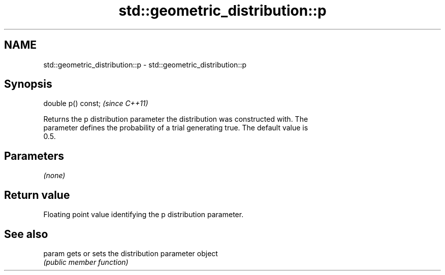 .TH std::geometric_distribution::p 3 "2018.03.28" "http://cppreference.com" "C++ Standard Libary"
.SH NAME
std::geometric_distribution::p \- std::geometric_distribution::p

.SH Synopsis
   double p() const;  \fI(since C++11)\fP

   Returns the p distribution parameter the distribution was constructed with. The
   parameter defines the probability of a trial generating true. The default value is
   0.5.

.SH Parameters

   \fI(none)\fP

.SH Return value

   Floating point value identifying the p distribution parameter.

.SH See also

   param gets or sets the distribution parameter object
         \fI(public member function)\fP
